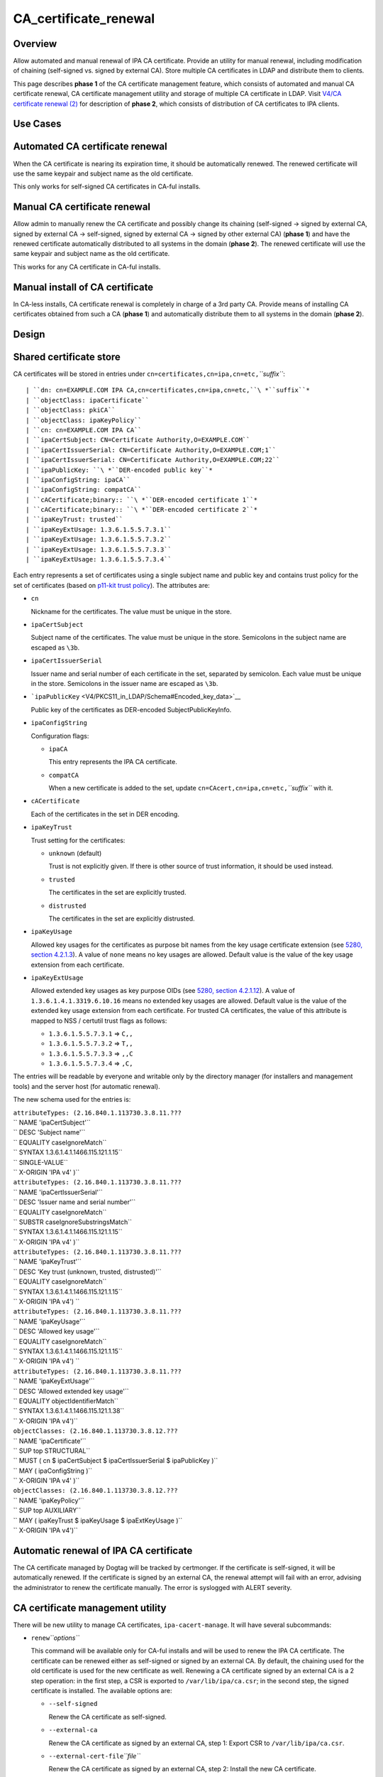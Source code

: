 CA_certificate_renewal
======================

Overview
--------

Allow automated and manual renewal of IPA CA certificate. Provide an
utility for manual renewal, including modification of chaining
(self-signed vs. signed by external CA). Store multiple CA certificates
in LDAP and distribute them to clients.

This page describes **phase 1** of the CA certificate management
feature, which consists of automated and manual CA certificate renewal,
CA certificate management utility and storage of multiple CA certificate
in LDAP. Visit `V4/CA certificate renewal
(2) <V4/CA_certificate_renewal_(2)>`__ for description of **phase 2**,
which consists of distribution of CA certificates to IPA clients.



Use Cases
---------



Automated CA certificate renewal
----------------------------------------------------------------------------------------------

When the CA certificate is nearing its expiration time, it should be
automatically renewed. The renewed certificate will use the same keypair
and subject name as the old certificate.

This only works for self-signed CA certificates in CA-ful installs.



Manual CA certificate renewal
----------------------------------------------------------------------------------------------

Allow admin to manually renew the CA certificate and possibly change its
chaining (self-signed → signed by external CA, signed by external CA →
self-signed, signed by external CA → signed by other external CA)
(**phase 1**) and have the renewed certificate automatically distributed
to all systems in the domain (**phase 2**). The renewed certificate will
use the same keypair and subject name as the old certificate.

This works for any CA certificate in CA-ful installs.



Manual install of CA certificate
----------------------------------------------------------------------------------------------

In CA-less installs, CA certificate renewal is completely in charge of a
3rd party CA. Provide means of installing CA certificates obtained from
such a CA (**phase 1**) and automatically distribute them to all systems
in the domain (**phase 2**).

Design
------



Shared certificate store
----------------------------------------------------------------------------------------------

CA certificates will be stored in entries under
``cn=certificates,cn=ipa,cn=etc,``\ *``suffix``*:

::

   | ``dn: cn=EXAMPLE.COM IPA CA,cn=certificates,cn=ipa,cn=etc,``\ *``suffix``*
   | ``objectClass: ipaCertificate``
   | ``objectClass: pkiCA``
   | ``objectClass: ipaKeyPolicy``
   | ``cn: cn=EXAMPLE.COM IPA CA``
   | ``ipaCertSubject: CN=Certificate Authority,O=EXAMPLE.COM``
   | ``ipaCertIssuerSerial: CN=Certificate Authority,O=EXAMPLE.COM;1``
   | ``ipaCertIssuerSerial: CN=Certificate Authority,O=EXAMPLE.COM;22``
   | ``ipaPublicKey: ``\ *``DER-encoded public key``*
   | ``ipaConfigString: ipaCA``
   | ``ipaConfigString: compatCA``
   | ``cACertificate;binary:: ``\ *``DER-encoded certificate 1``*
   | ``cACertificate;binary:: ``\ *``DER-encoded certificate 2``*
   | ``ipaKeyTrust: trusted``
   | ``ipaKeyExtUsage: 1.3.6.1.5.5.7.3.1``
   | ``ipaKeyExtUsage: 1.3.6.1.5.5.7.3.2``
   | ``ipaKeyExtUsage: 1.3.6.1.5.5.7.3.3``
   | ``ipaKeyExtUsage: 1.3.6.1.5.5.7.3.4``

Each entry represents a set of certificates using a single subject name
and public key and contains trust policy for the set of certificates
(based on `p11-kit trust
policy <http://p11-glue.freedesktop.org/doc/storing-trust-policy/index.html>`__).
The attributes are:

-  ``cn``

   Nickname for the certificates. The value must be unique in the store.

-  ``ipaCertSubject``

   Subject name of the certificates. The value must be unique in the
   store. Semicolons in the subject name are escaped as ``\3b``.

-  ``ipaCertIssuerSerial``

   Issuer name and serial number of each certificate in the set,
   separated by semicolon. Each value must be unique in the store.
   Semicolons in the issuer name are escaped as ``\3b``.

-  ```ipaPublicKey`` <V4/PKCS11_in_LDAP/Schema#Encoded_key_data>`__

   Public key of the certificates as DER-encoded SubjectPublicKeyInfo.

-  ``ipaConfigString``

   Configuration flags:

   -  ``ipaCA``

      This entry represents the IPA CA certificate.

   -  ``compatCA``

      When a new certificate is added to the set, update
      ``cn=CAcert,cn=ipa,cn=etc,``\ *``suffix``* with it.

-  ``cACertificate``

   Each of the certificates in the set in DER encoding.

-  ``ipaKeyTrust``

   Trust setting for the certificates:

   -  ``unknown`` (default)

      Trust is not explicitly given. If there is other source of trust
      information, it should be used instead.

   -  ``trusted``

      The certificates in the set are explicitly trusted.

   -  ``distrusted``

      The certificates in the set are explicitly distrusted.

-  ``ipaKeyUsage``

   Allowed key usages for the certificates as purpose bit names from the
   key usage certificate extension (see `5280, section
   4.2.1.3 <http://tools.ietf.org/html/rfc5280#section-4.2.1.3%7CRFC>`__).
   A value of ``none`` means no key usages are allowed. Default value is
   the value of the key usage extension from each certificate.

-  ``ipaKeyExtUsage``

   Allowed extended key usages as key purpose OIDs (see `5280, section
   4.2.1.12 <http://tools.ietf.org/html/rfc5280#section-4.2.1.12%7CRFC>`__).
   A value of ``1.3.6.1.4.1.3319.6.10.16`` means no extended key usages
   are allowed. Default value is the value of the extended key usage
   extension from each certificate.
   For trusted CA certificates, the value of this attribute is mapped to
   NSS / certutil trust flags as follows:

   -  ``1.3.6.1.5.5.7.3.1`` ⇒ ``C,,``
   -  ``1.3.6.1.5.5.7.3.2`` ⇒ ``T,,``
   -  ``1.3.6.1.5.5.7.3.3`` ⇒ ``,,C``
   -  ``1.3.6.1.5.5.7.3.4`` ⇒ ``,C,``

The entries will be readable by everyone and writable only by the
directory manager (for installers and management tools) and the server
host (for automatic renewal).

The new schema used for the entries is:

| ``attributeTypes: (2.16.840.1.113730.3.8.11.???``
| ``                 NAME 'ipaCertSubject'``
| ``                 DESC 'Subject name'``
| ``                 EQUALITY caseIgnoreMatch``
| ``                 SYNTAX 1.3.6.1.4.1.1466.115.121.1.15``
| ``                 SINGLE-VALUE``
| ``                 X-ORIGIN 'IPA v4' )``
| ``attributeTypes: (2.16.840.1.113730.3.8.11.???``
| ``                 NAME 'ipaCertIssuerSerial'``
| ``                 DESC 'Issuer name and serial number'``
| ``                 EQUALITY caseIgnoreMatch``
| ``                 SUBSTR caseIgnoreSubstringsMatch``
| ``                 SYNTAX 1.3.6.1.4.1.1466.115.121.1.15``
| ``                 X-ORIGIN 'IPA v4' )``
| ``attributeTypes: (2.16.840.1.113730.3.8.11.???``
| ``                 NAME 'ipaKeyTrust'``
| ``                 DESC 'Key trust (unknown, trusted, distrusted)'``
| ``                 EQUALITY caseIgnoreMatch``
| ``                 SYNTAX 1.3.6.1.4.1.1466.115.121.1.15``
| ``                 X-ORIGIN 'IPA v4') ``
| ``attributeTypes: (2.16.840.1.113730.3.8.11.???``
| ``                 NAME 'ipaKeyUsage'``
| ``                 DESC 'Allowed key usage'``
| ``                 EQUALITY caseIgnoreMatch``
| ``                 SYNTAX 1.3.6.1.4.1.1466.115.121.1.15``
| ``                 X-ORIGIN 'IPA v4') ``
| ``attributeTypes: (2.16.840.1.113730.3.8.11.???``
| ``                 NAME 'ipaKeyExtUsage'``
| ``                 DESC 'Allowed extended key usage'``
| ``                 EQUALITY objectIdentifierMatch``
| ``                 SYNTAX 1.3.6.1.4.1.1466.115.121.1.38``
| ``                 X-ORIGIN 'IPA v4')``
| ``objectClasses: (2.16.840.1.113730.3.8.12.???``
| ``                NAME 'ipaCertificate'``
| ``                SUP top STRUCTURAL``
| ``                MUST ( cn $ ipaCertSubject $ ipaCertIssuerSerial $ ipaPublicKey )``
| ``                MAY  ( ipaConfigString )``
| ``                X-ORIGIN 'IPA v4' )``
| ``objectClasses: (2.16.840.1.113730.3.8.12.???``
| ``                NAME 'ipaKeyPolicy'``
| ``                SUP top AUXILIARY``
| ``                MAY  ( ipaKeyTrust $ ipaKeyUsage $ ipaExtKeyUsage )``
| ``                X-ORIGIN 'IPA v4')``



Automatic renewal of IPA CA certificate
----------------------------------------------------------------------------------------------

The CA certificate managed by Dogtag will be tracked by certmonger. If
the certificate is self-signed, it will be automatically renewed. If the
certificate is signed by an external CA, the renewal attempt will fail
with an error, advising the administrator to renew the certificate
manually. The error is syslogged with ALERT severity.



CA certificate management utility
----------------------------------------------------------------------------------------------

There will be new utility to manage CA certificates,
``ipa-cacert-manage``. It will have several subcommands:

-  ``renew``\ *``options``*

   This command will be available only for CA-ful installs and will be
   used to renew the IPA CA certificate. The certificate can be renewed
   either as self-signed or signed by an external CA. By default, the
   chaining used for the old certificate is used for the new certificate
   as well. Renewing a CA certificate signed by an external CA is a 2
   step operation: in the first step, a CSR is exported to
   ``/var/lib/ipa/ca.csr``; in the second step, the signed certificate
   is installed.
   The available options are:

   -  ``--self-signed``

      Renew the CA certificate as self-signed.

   -  ``--external-ca``

      Renew the CA certificate as signed by an external CA, step 1:
      Export CSR to ``/var/lib/ipa/ca.csr``.

   -  ``--external-cert-file``\ *``file``*

      Renew the CA certificate as signed by an external CA, step 2:
      Install the new CA certificate.

   -  ``--password``\ *``password``*

      Directory manager password. Required for external CA renewal step
      2.

-  ``install``\ *``options``*\  \ *``file``*

   Install CA certificate from a PEM file.
   The available options are:

   -  ``-n``\ *``nickname``*, ``--nickname``\ *``nickname``*

      Nickname for the certificate.

   -  ``-t``\ *``flags``*, ``--trust-flags``\ *``flags``*

      Trust flags for the certificate in NSS / certutil format.



Client certificate update utility
----------------------------------------------------------------------------------------------

There will be new utility, ``ipa-certupdate``, for updating CA
certificates on clients with up-to-date data from LDAP. Until **phase
2** is complete, running it manually will be the only way to update the
CA certificates after installation.

Implementation
--------------

In CA-ful installs, CA certificate renewal is handled by certmonger.
Automatic renewal is handled by certmonger itself. In manual renewal,
``ipa-cacert-manage`` resubmits the certmonger request for the CA
certificate. If the CA certificate is self-signed, the request is
submitted directly to Dogtag. If the CA certificate is signed by an
external CA, ``ipa-cacert-manage`` exports the CSR created by certmonger
to ``/var/lib/ipa/ca.csr`` in the first step. In the seconds step, it
updates ``cn=ca_renewal,cn=ipa,cn=etc,``\ *``suffix``* so that the new
CA certificate can be picked up by certmonger and resubmits the
certmonger request. In the post-save command of the certmonger request,
the renewed CA certificate is added to
``cn=certificates,cn=ipa,cn=etc,``\ *``suffix``*.

When installing new CA certificate manually, ``ipa-cacert-manage`` adds
the certificate directly to
``cn=certificates,cn=ipa,cn=etc,``\ *``suffix``*.

When a CA certificate is renewed, its previous version is not removed to
allow rollover.



Feature Management
------------------

UI

N/A

CLI

See `design <#CA_certificate_management_utility>`__.

Installers
----------------------------------------------------------------------------------------------

N/A

Upgrade
-------

Old clients will look for IPA CA certificate in
``cn=CAcert,cn=ipa,cn=etc,``\ *``suffix``*. A copy of the most recent
IPA CA certificate needs to be maintained in this entry for
compatibility with old clients.

Old servers do not have
``cn=certificates,cn=ipa,cn=etc,``\ *``suffix``*. Client installer has
to look for CA certificates both in this entry and in
``cn=CAcert,cn=ipa,cn=etc,``\ *``suffix``* for compatibility with old
servers.



How to Test
-----------



Automated CA certificate renewal
----------------------------------------------------------------------------------------------

#. Install IPA server with CA (either self-signed or signed by external
   CA)
#. Get the expiration date of the IPA CA certificate:

      ::

         # getcert list -d /etc/pki/pki-tomcat/alias -n 'caSigningCert cert-pki-ca'

#. Move system time 3 weeks before the expiration date
#. Check the status of the certmonger request:

      ::

         # getcert list -d /etc/pki/pki-tomcat/alias -n 'caSigningCert cert-pki-ca'

#. If the IPA CA was installed self-signed:

   #. Wait for the certmonger request to complete, it should end up with
      MONITORING status
   #. Check that the renewed CA certificate was added to the LDAP
      certificate store and to the ``/etc/pki/pki-tomcat/alias`` NSS
      database

#. If the IPA CA was installed signed by external CA:

   #. Wait for the certmonger request to complete, it should end up with
      CA_WORKING status
   #. Check that an error was syslogged with ALERT severity



Manual CA certificate renewal
----------------------------------------------------------------------------------------------

#. Install IPA server with CA (either self-signed or signed by external
   CA)
#. To renew the IPA CA certificate as self-signed:

   #. Run ``ipa-cacert-manage renew``, if the IPA CA was not installed
      self-signed, add the ``--self-signed`` option
   #. Wait for the command to complete
   #. Check that the renewed CA certificate was added to the LDAP
      certificate store and to the ``/etc/pki/pki-tomcat/alias`` NSS
      database

#. To renew the IPA CA certificate as signed by external CA:

   #. Run ``ipa-cacert-manage renew``, if the IPA CA was not installed
      signed by external CA, add the ``--external-ca`` option
   #. The command will produce a CSR file at ``/var/lib/ipa/ca.csr``
   #. Sign the CSR file with the external CA to get the renewed CA
      certificate
   #. Run ``ipa-cacert-manage renew``, specify the renewed CA
      certificate and external CA certificate chain files in the
      ``--external-cert-file`` option
   #. Wait for the command to complete
   #. Check that the renewed CA certificate and the external CA
      certificate were added to the LDAP certificate store and to the
      ``/etc/pki/pki-tomcat/alias`` NSS database



Manual install of CA certificate
----------------------------------------------------------------------------------------------

#. Install IPA server
#. Run ``ipa-cacert-manage install`` to install the CA certificate
#. Check that the certificate was added to the LDAP certificate store



Manual update of local CA certificate files
----------------------------------------------------------------------------------------------

#. Install IPA server(s) and possibly client(s)
#. Renew or install CA certificate(s)
#. Run ``ipa-certupdate`` on either a server or a client
#. Check that the ``/etc/ipa/nssdb`` and ``/etc/pki/nssdb`` NSS
   databases and the ``/etc/ipa/ca.crt`` file were updated with CA
   certificates from the LDAP certificate store
#. If on a server, additionaly check that the
   ``/etc/dirsrv/slapd-REALM`` and ``/etc/httpd/alias`` NSS databases
   and the ``/usr/share/ipa/html/ca.crt`` file were updated as well
#. If on a server with a CA, additionaly check that the
   ``/etc/pki/pki-tomcat/alias`` NSS database was updated as well



Test Plan
---------

TODO



RFE Author
----------

`Jan Cholasta <User:Jcholast>`__